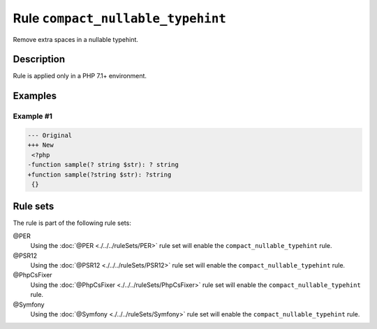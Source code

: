 ==================================
Rule ``compact_nullable_typehint``
==================================

Remove extra spaces in a nullable typehint.

Description
-----------

Rule is applied only in a PHP 7.1+ environment.

Examples
--------

Example #1
~~~~~~~~~~

.. code-block:: diff

   --- Original
   +++ New
    <?php
   -function sample(? string $str): ? string
   +function sample(?string $str): ?string
    {}

Rule sets
---------

The rule is part of the following rule sets:

@PER
  Using the :doc:`@PER <./../../ruleSets/PER>` rule set will enable the ``compact_nullable_typehint`` rule.

@PSR12
  Using the :doc:`@PSR12 <./../../ruleSets/PSR12>` rule set will enable the ``compact_nullable_typehint`` rule.

@PhpCsFixer
  Using the :doc:`@PhpCsFixer <./../../ruleSets/PhpCsFixer>` rule set will enable the ``compact_nullable_typehint`` rule.

@Symfony
  Using the :doc:`@Symfony <./../../ruleSets/Symfony>` rule set will enable the ``compact_nullable_typehint`` rule.

